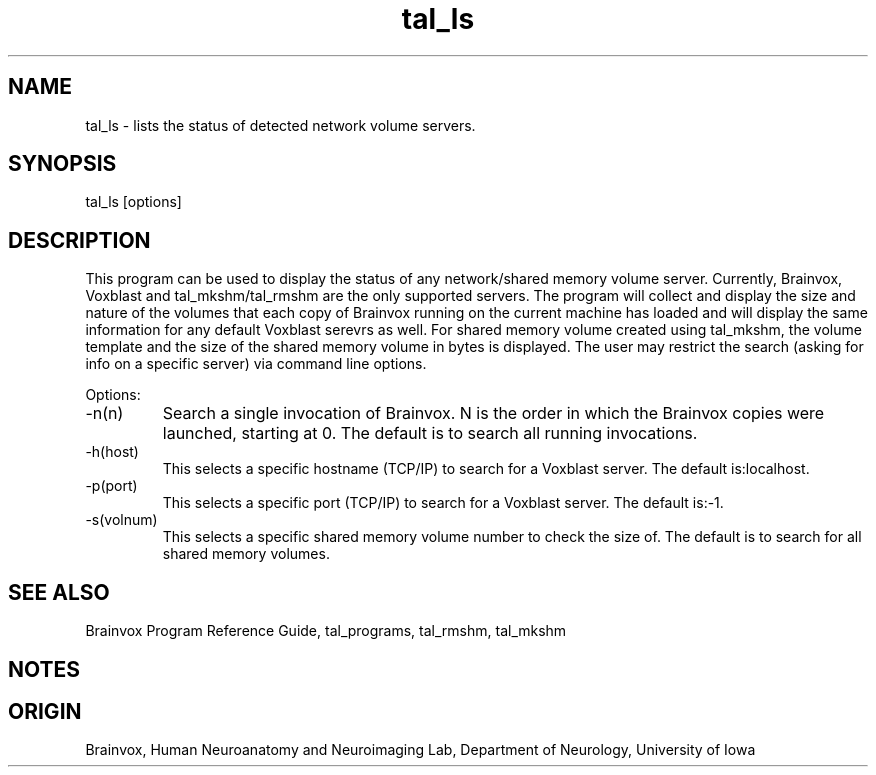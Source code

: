 .TH tal_ls Brainvox
.SH NAME
tal_ls \- lists the status of detected network volume servers.
.SH SYNOPSIS
tal_ls [options]
.SH DESCRIPTION
This program can be used to display the status of any network/shared memory
volume server.  Currently, Brainvox, Voxblast and tal_mkshm/tal_rmshm are
the only supported servers.
The program will collect and display the size and nature of the volumes
that each copy of Brainvox running on the current machine has loaded and
will display the same information for any default Voxblast serevrs as well.
For shared memory volume created using tal_mkshm, the volume template and
the size of the shared memory volume in bytes is displayed.
The user may restrict the search (asking for info on a specific server)
via command line options.
.PP
Options:
.TP
-n(n)
Search a single invocation of Brainvox. N is the order in which the Brainvox
copies were launched, starting at 0.
The default is to search all running invocations.
.TP
-h(host)
This selects a specific hostname (TCP/IP) to search for a Voxblast server.
The default is:localhost.
.TP
-p(port)
This selects a specific port (TCP/IP) to search for a Voxblast server.
The default is:-1.
.TP
-s(volnum)
This selects a specific shared memory volume number to check the size of.
The default is to search for all shared memory volumes.
.PP
.SH SEE ALSO
Brainvox Program Reference Guide, tal_programs, tal_rmshm, tal_mkshm
.SH NOTES
.SH ORIGIN
Brainvox, Human Neuroanatomy and Neuroimaging Lab, Department of Neurology,
University of Iowa
